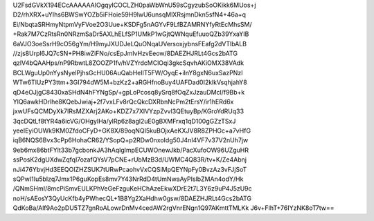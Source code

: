 U2FsdGVkX194ECcAAAAAAIOgqyICOCLZH0paWbWnU59sCgyzubSoOKikk6MUos+j
D2/rhXRX+uYIhs6BWSwYOZb5iFHoie59H9lwU6unsqMlXRsjmnDkn5sfN4+46a+q
Ei/NbqtaSRHmyNtpmVyFVoe2O3Uue+KSDFg5nAGYvF9LfBZAMRNYfyRtEcMhsSM/
+Rak7M7CzRtsRn0NRzmSaDr5AXLhELfSP1UMkP1wGjtQWNquEfuuoQZb39YxaYIB
6aVJO3oeSsrH9cO56gYm/H9myJXUDJeLQuONqaUVersoxjybnsFEafg2dVTlbALB
//zjs8Urpl6JQ7cSN+PH8iwZiFNo/csEpJmIvHzvEeow/8DAEZHJRLt4Gcs2bATG
qzlV4bQAAHps/nP9RbwtL8ZOOZP1fv/hVZYrdcMClOqi3gkcSqvhAKiOMX38VAdk
BCLWguUp0nYysNyelPjhsGcHU06AuQabHeIlT5FW/OyqE+iInY8gxN6uxSazPNzl
WTw6TlUzPY3ttm+3GI794dW5M+bzKz2+aRGHfnoBuy4UAFDad0I2klkVsqhjahY8
qD4eOJjgC8430xaSHdN4hFYNgSp/+gpLoPcosq8ySrq8fOqZxJzauDMcl/f9Bb+k
YlQ6awkHDrlhe8KQebJwiaj+2f7vxLFv8rQcQkcDXRbnNcPm2tErsY/ir1hERd6x
jxwUFsQCMDyXk7IRsMZXArj2AKo+KDZ7x7XlVYzpZvvl3QEtuyBp/KGroYdRUq33
3qcDQtLf8tYR4a6icVG/OHgyIHa/ylRp6z8agl2uE0gBXMFrxq1qD100gGZzTSxJ
yeeIEyiOUWk9KM0ZfdoCFyD+GK8X/89oqNQI5kuBOjxAeKXJV8R8ZPHGc+a7vHfG
iqB6NQS6Bvx3cPp6HohaCR62/YSopQ+p2RDw0nxoIdg50J4nI4VF7v37V2nUh7jw
9eb6mx86btFYlt33b7gcbonkJA3hAqlglmpECUWOnewJkb/PacXufoOW96UZguHR
ssPosK2dgUXdwZqfql7ozafQYsV7pCNE+rUbMzB3d/UWMC4Q83R/tv+K/Ze4Abnj
nJi476YbvjHd3EEQOIZHZSUK7tURwPcaohvVxCQSiMpQEYNpFy0BvzAz3vFJjSoT
sQPwI1Iu5bIzq7Jmx1P6guKopEs8mv7Y43NrRdD4tUmNwaAyPIslbZMAn4odY/Hk
/QNmSHmI/8mcPiSmvEULKPhVeGeFzguKeHChAzeEkwXDrE2t7L3Y6z9uP4J5zU9c
noH/sAEosY3QyUcKfb4yPWhecQL+1B8Yg2XaHdhw0gsw/8DAEZHJRLt4Gcs2bATG
QdKoBa/Alf9Ao2pDU5TZ7gnRoALowrDnMv4cedAW2rgVnrENgn1Q97AKmttTMLKk
J6v+FIhT+76IYzNK8oT7tw==
